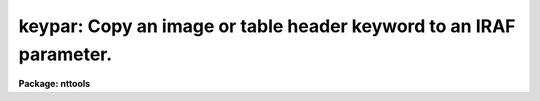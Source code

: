 .. _keypar:

keypar: Copy an image or table header keyword to an IRAF parameter.
===================================================================

**Package: nttools**

.. raw:: html

  <h3>Usage</h3>
  <!-- BeginSection: 'USAGE' -->
  <p>
  keypar input keyword
  </p>
  <!-- EndSection:   'USAGE' -->
  <h3>Description</h3>
  <!-- BeginSection: 'DESCRIPTION' -->
  <p>
  This task reads a header keyword from an image or table file. The
  keyword is written to the IRAF parameter 'value' as a character
  string. If the header keyword is boolean, the value of 'value' will
  either be <span style="font-family: monospace;">"yes"</span> or <span style="font-family: monospace;">"no"</span>.  If the header keyword is not found, 'value'
  will be set to a null string.  String parameters, such as 'value', can
  be converted to numeric data types with the built in functions real()
  and int().
  </p>
  <!-- EndSection:   'DESCRIPTION' -->
  <h3>Parameters</h3>
  <!-- BeginSection: 'PARAMETERS' -->
  <dl>
  <dt><b>input [file name]</b></dt>
  <!-- Sec='PARAMETERS' Level=0 Label='input' Line='input [file name]' -->
  <dd>Name of the file containing the header keyword.
  </dd>
  </dl>
  <dl>
  <dt><b>keyword [string]</b></dt>
  <!-- Sec='PARAMETERS' Level=0 Label='keyword' Line='keyword [string]' -->
  <dd>Name of the header keyword to be retrieved. (The keyword 
  name is not case sensitive.)
  </dd>
  </dl>
  <dl>
  <dt><b>(silent = no) [bool]</b></dt>
  <!-- Sec='PARAMETERS' Level=0 Label='' Line='(silent = no) [bool]' -->
  <dd>If this parameter is set to no (the default) a warning message will be
  printed if the keyword is not found in the header. If it is set to
  yes, the warning message is suppressed.
  </dd>
  </dl>
  <dl>
  <dt><b>(value) [string]</b></dt>
  <!-- Sec='PARAMETERS' Level=0 Label='' Line='(value) [string]' -->
  <dd>An output  parameter that will contain the value passed from the header
  keyword.
  </dd>
  </dl>
  <dl>
  <dt><b>(found) [bool]</b></dt>
  <!-- Sec='PARAMETERS' Level=0 Label='' Line='(found) [bool]' -->
  <dd>An output parameter that will be set to yes if the keyword is found in
  the header and no if it is not.
  </dd>
  </dl>
  <!-- EndSection:   'PARAMETERS' -->
  <h3>Examples</h3>
  <!-- BeginSection: 'EXAMPLES' -->
  <p>
  1. Print the number of groups (i.e., the 'GCOUNT' keyword)
  in the image file 'image.hhh':
  </p>
  <pre>
  tt&gt; keypar image.hhh gcount
  tt&gt; print(keypar.value)
  </pre>
  <p>
  2. Print the range of the data in the second group of the same image by 
  reading the values of the 'DATAMIN' and 'DATAMAX' keywords:
  </p>
  <pre>
  tt&gt; keypar image.hhh[2] datamin
  tt&gt; x = real(keypar.value)
  tt&gt; keypar image.hhh[2] datamax
  tt&gt; y = real(keypar.value)
  tt&gt; print(y-x)
  </pre>
  <p>
  3. Print the component name (i.e., the 'COMPNAME' header keyword)
  for the table 'thruput.tab':
  </p>
  <pre>
  tt&gt; keypar thruput.tab compname
  tt&gt; print(keypar.value)
  </pre>
  <p>
  4. Check for the existence of the exposure time in an image header:
  </p>
  <pre>
  tt&gt; keypar image.hhh exptime silent+
  tt&gt; if (keypar.found) {
  &gt;&gt;&gt; print keypar.value
  &gt;&gt;&gt; } else {
  &gt;&gt;&gt; print INDEF
  &gt;&gt;&gt; }
  </pre>
  <!-- EndSection:   'EXAMPLES' -->
  <h3>References</h3>
  <!-- BeginSection: 'REFERENCES' -->
  <p>
  This task was written by Bernie Simon.
  SEE ALSO
  keytab, parkey, partab, tabkey, tabpar
  </p>
  
  <!-- EndSection:    'REFERENCES' -->
  
  <!-- Contents: 'NAME' 'USAGE' 'DESCRIPTION' 'PARAMETERS' 'EXAMPLES' 'REFERENCES'  -->
  
